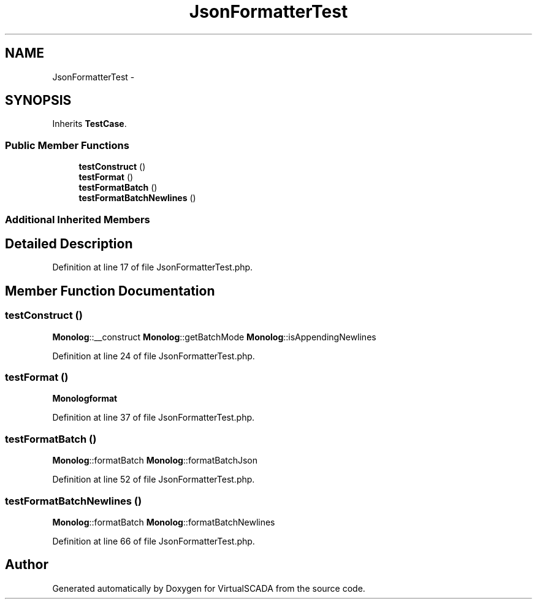 .TH "JsonFormatterTest" 3 "Tue Apr 14 2015" "Version 1.0" "VirtualSCADA" \" -*- nroff -*-
.ad l
.nh
.SH NAME
JsonFormatterTest \- 
.SH SYNOPSIS
.br
.PP
.PP
Inherits \fBTestCase\fP\&.
.SS "Public Member Functions"

.in +1c
.ti -1c
.RI "\fBtestConstruct\fP ()"
.br
.ti -1c
.RI "\fBtestFormat\fP ()"
.br
.ti -1c
.RI "\fBtestFormatBatch\fP ()"
.br
.ti -1c
.RI "\fBtestFormatBatchNewlines\fP ()"
.br
.in -1c
.SS "Additional Inherited Members"
.SH "Detailed Description"
.PP 
Definition at line 17 of file JsonFormatterTest\&.php\&.
.SH "Member Function Documentation"
.PP 
.SS "testConstruct ()"
\fBMonolog\fP::__construct  \fBMonolog\fP::getBatchMode  \fBMonolog\fP::isAppendingNewlines 
.PP
Definition at line 24 of file JsonFormatterTest\&.php\&.
.SS "testFormat ()"
\fBMonolog\fP\fBformat\fP 
.PP
Definition at line 37 of file JsonFormatterTest\&.php\&.
.SS "testFormatBatch ()"
\fBMonolog\fP::formatBatch  \fBMonolog\fP::formatBatchJson 
.PP
Definition at line 52 of file JsonFormatterTest\&.php\&.
.SS "testFormatBatchNewlines ()"
\fBMonolog\fP::formatBatch  \fBMonolog\fP::formatBatchNewlines 
.PP
Definition at line 66 of file JsonFormatterTest\&.php\&.

.SH "Author"
.PP 
Generated automatically by Doxygen for VirtualSCADA from the source code\&.
